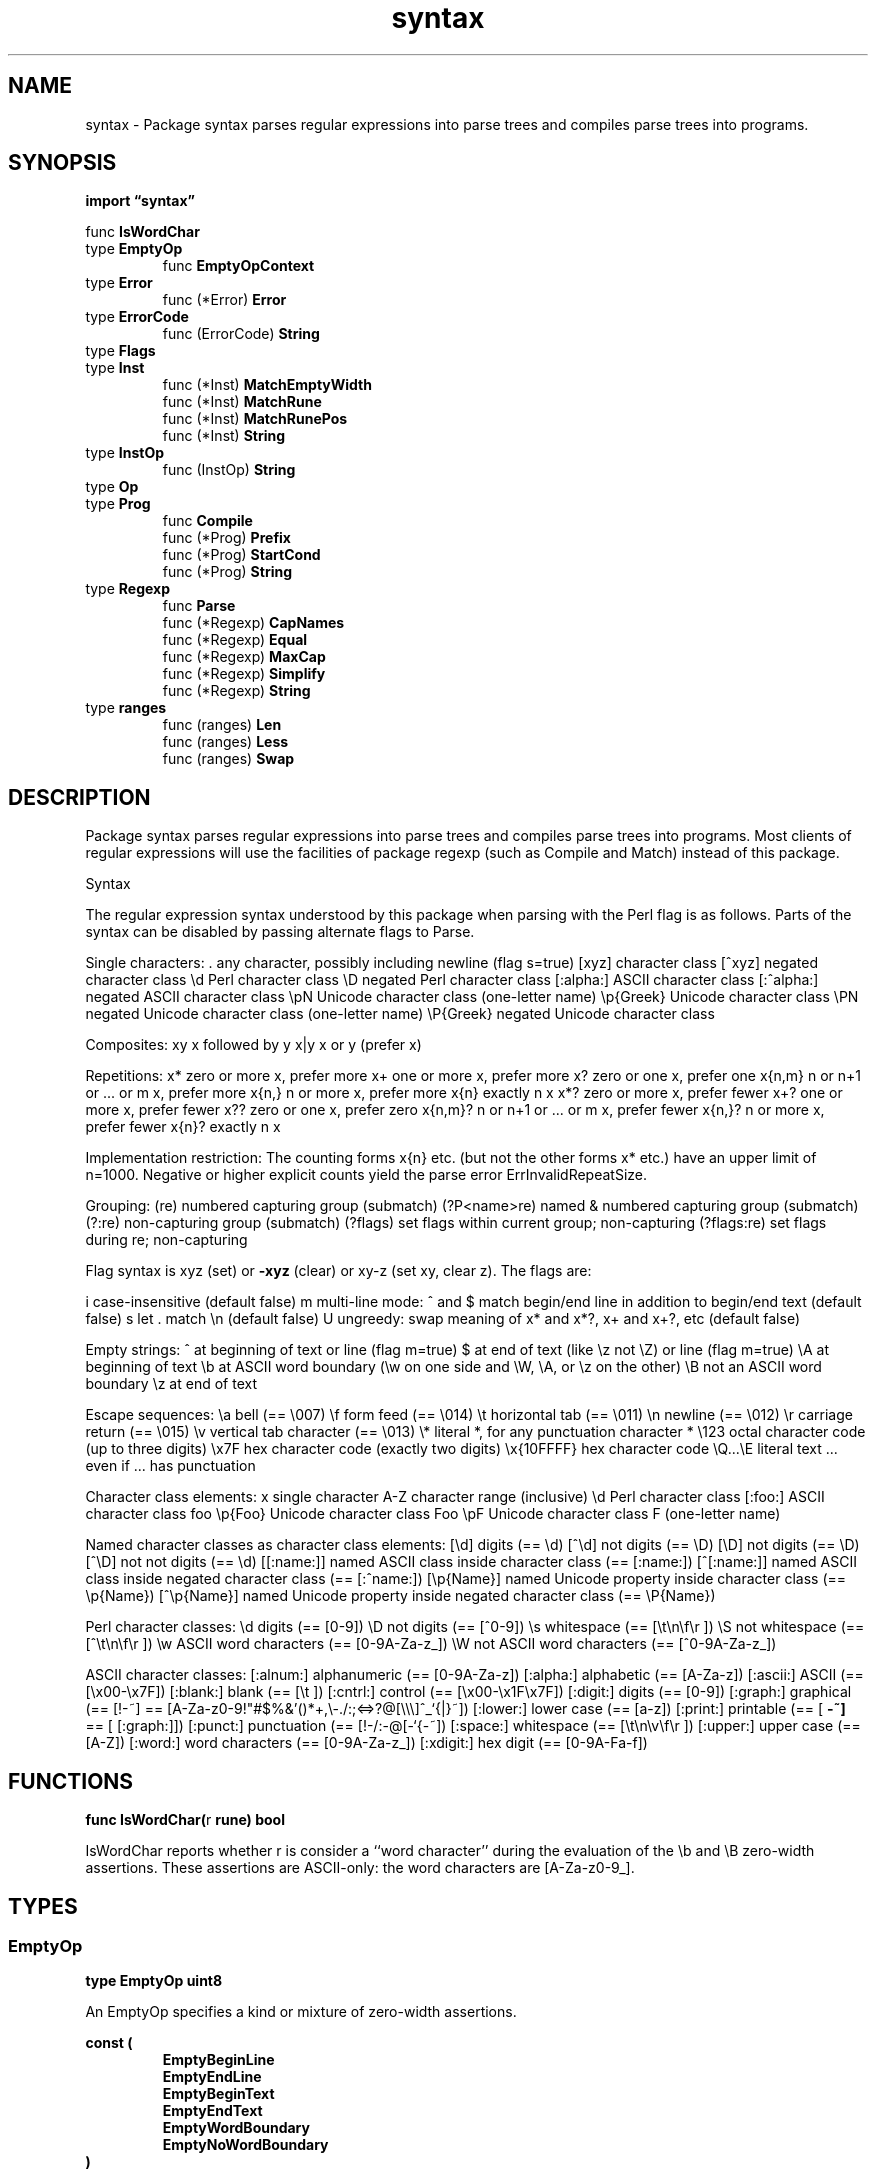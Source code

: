 .\"    Automatically generated by mango(1)
.TH "syntax" 3 "2014-11-26" "version 2014-11-26" "Go Packages"
.SH "NAME"
syntax \- Package syntax parses regular expressions into parse trees and compiles
parse trees into programs.
.SH "SYNOPSIS"
.B import \*(lqsyntax\(rq
.sp
.RB "func " IsWordChar
.sp 0
.RB "type " EmptyOp
.sp 0
.RS
.RB "func " EmptyOpContext
.sp 0
.RE
.RB "type " Error
.sp 0
.RS
.RB "func (*Error) " Error
.sp 0
.RE
.RB "type " ErrorCode
.sp 0
.RS
.RB "func (ErrorCode) " String
.sp 0
.RE
.RB "type " Flags
.sp 0
.RB "type " Inst
.sp 0
.RS
.RB "func (*Inst) " MatchEmptyWidth
.sp 0
.RB "func (*Inst) " MatchRune
.sp 0
.RB "func (*Inst) " MatchRunePos
.sp 0
.RB "func (*Inst) " String
.sp 0
.RE
.RB "type " InstOp
.sp 0
.RS
.RB "func (InstOp) " String
.sp 0
.RE
.RB "type " Op
.sp 0
.RB "type " Prog
.sp 0
.RS
.RB "func " Compile
.sp 0
.RB "func (*Prog) " Prefix
.sp 0
.RB "func (*Prog) " StartCond
.sp 0
.RB "func (*Prog) " String
.sp 0
.RE
.RB "type " Regexp
.sp 0
.RS
.RB "func " Parse
.sp 0
.RB "func (*Regexp) " CapNames
.sp 0
.RB "func (*Regexp) " Equal
.sp 0
.RB "func (*Regexp) " MaxCap
.sp 0
.RB "func (*Regexp) " Simplify
.sp 0
.RB "func (*Regexp) " String
.sp 0
.RE
.RB "type " ranges
.sp 0
.RS
.RB "func (ranges) " Len
.sp 0
.RB "func (ranges) " Less
.sp 0
.RB "func (ranges) " Swap
.sp 0
.RE
.SH "DESCRIPTION"
Package syntax parses regular expressions into parse trees and compiles parse trees into programs. 
Most clients of regular expressions will use the facilities of package regexp (such as Compile and Match) instead of this package. 
.PP
Syntax 
.PP
The regular expression syntax understood by this package when parsing with the Perl flag is as follows. 
Parts of the syntax can be disabled by passing alternate flags to Parse. 
.PP
Single characters: \&. 
any character, possibly including newline (flag s=true) [xyz] character class [^xyz] negated character class \ed Perl character class \eD negated Perl character class [:alpha:] ASCII character class [:^alpha:] negated ASCII character class \epN Unicode character class (one\-letter name) \ep{Greek} Unicode character class \ePN negated Unicode character class (one\-letter name) \eP{Greek} negated Unicode character class 
.PP
Composites: xy x followed by y x|y x or y (prefer x) 
.PP
Repetitions: x* zero or more x, prefer more x+ one or more x, prefer more x? 
zero or one x, prefer one x{n,m} n or n+1 or \&... 
or m x, prefer more x{n,} n or more x, prefer more x{n} exactly n x x*? 
zero or more x, prefer fewer x+? 
one or more x, prefer fewer x?? 
zero or one x, prefer zero x{n,m}? 
n or n+1 or \&... 
or m x, prefer fewer x{n,}? 
n or more x, prefer fewer x{n}? 
exactly n x 
.PP
Implementation restriction: The counting forms x{n} etc. 
(but not the other forms x* etc.) have an upper limit of n=1000. 
Negative or higher explicit counts yield the parse error ErrInvalidRepeatSize. 
.PP
Grouping: (re) numbered capturing group (submatch) (?P<name>re) named & numbered capturing group (submatch) (?:re) non\-capturing group (submatch) (?flags) set flags within current group; non\-capturing (?flags:re) set flags during re; non\-capturing 
.PP
Flag syntax is xyz (set) or 
.B \-xyz
(clear) or xy\-z (set xy, clear z). 
The flags are:    
.PP
i case\-insensitive (default false) m multi\-line mode: ^ and $ match begin/end line in addition to begin/end text (default false) s let \&. match \en (default false) U ungreedy: swap meaning of x* and x*?, x+ and x+?, etc (default false) 
.PP
Empty strings: ^ at beginning of text or line (flag m=true) $ at end of text (like \ez not \eZ) or line (flag m=true) \eA at beginning of text \eb at ASCII word boundary (\ew on one side and \eW, \eA, or \ez on the other) \eB not an ASCII word boundary \ez at end of text 
.PP
Escape sequences: \ea bell (== \e007) \ef form feed (== \e014) \et horizontal tab (== \e011) \en newline (== \e012) \er carriage return (== \e015) \ev vertical tab character (== \e013) \e* literal *, for any punctuation character * \e123 octal character code (up to three digits) \ex7F hex character code (exactly two digits) \ex{10FFFF} hex character code \eQ...\eE literal text \&... 
even if \&... 
has punctuation 
.PP
Character class elements: x single character A\-Z character range (inclusive) \ed Perl character class [:foo:] ASCII character class foo \ep{Foo} Unicode character class Foo \epF Unicode character class F (one\-letter name) 
.PP
Named character classes as character class elements: [\ed] digits (== \ed) [^\ed] not digits (== \eD) [\eD] not digits (== \eD) [^\eD] not not digits (== \ed) [[:name:]] named ASCII class inside character class (== [:name:]) [^[:name:]] named ASCII class inside negated character class (== [:^name:]) [\ep{Name}] named Unicode property inside character class (== \ep{Name}) [^\ep{Name}] named Unicode property inside negated character class (== \eP{Name}) 
.PP
Perl character classes: \ed digits (== [0\-9]) \eD not digits (== [^0\-9]) \es whitespace (== [\et\en\ef\er ]) \eS not whitespace (== [^\et\en\ef\er ]) \ew ASCII word characters (== [0\-9A\-Za\-z_]) \eW not ASCII word characters (== [^0\-9A\-Za\-z_]) 
.PP
ASCII character classes: [:alnum:] alphanumeric (== [0\-9A\-Za\-z]) [:alpha:] alphabetic (== [A\-Za\-z]) [:ascii:] ASCII (== [\ex00\-\ex7F]) [:blank:] blank (== [\et ]) [:cntrl:] control (== [\ex00\-\ex1F\ex7F]) [:digit:] digits (== [0\-9]) [:graph:] graphical (== [!\-~] == [A\-Za\-z0\-9!"#$%&'()*+,\e\-./:;<=>?@[\e\e\e]^_`{|}~]) [:lower:] lower case (== [a\-z]) [:print:] printable (== [ 
.B \-~]
== [ [:graph:]]) [:punct:] punctuation (== [!\-/:\-@[\-`{\-~]) [:space:] whitespace (== [\et\en\ev\ef\er ]) [:upper:] upper case (== [A\-Z]) [:word:] word characters (== [0\-9A\-Za\-z_]) [:xdigit:] hex digit (== [0\-9A\-Fa\-f]) 
.SH "FUNCTIONS"
.PP
.BR "func IsWordChar(" "r" " rune) bool"
.PP
IsWordChar reports whether r is consider a ``word character'' during the evaluation of the \eb and \eB zero\-width assertions. 
These assertions are ASCII\-only: the word characters are [A\-Za\-z0\-9_]. 
.SH "TYPES"
.SS "EmptyOp"
.B type EmptyOp uint8
.PP
An EmptyOp specifies a kind or mixture of zero\-width assertions. 
.PP
.B const (
.RS
.B EmptyBeginLine 
.sp 0
.B EmptyEndLine 
.sp 0
.B EmptyBeginText 
.sp 0
.B EmptyEndText 
.sp 0
.B EmptyWordBoundary 
.sp 0
.B EmptyNoWordBoundary 
.sp 0
.RE
.B )
.PP
.BR "func EmptyOpContext(" "r1" ", " "r2" " rune) EmptyOp"
.PP
EmptyOpContext returns the zero\-width assertions satisfied at the position between the runes r1 and r2. 
Passing r1 == 
.B \-1
indicates that the position is at the beginning of the text. 
Passing r2 == 
.B \-1
indicates that the position is at the end of the text. 
.SS "Error"
.B type Error struct {
.RS
.B Code ErrorCode
.sp 0
.B Expr string
.RE
.B }
.PP
An Error describes a failure to parse a regular expression and gives the offending expression. 
.PP
.BR "func (*Error) Error() string"
.SS "ErrorCode"
.B type ErrorCode string
.PP
An ErrorCode describes a failure to parse a regular expression. 
.PP
.B const (
.RS
.B ErrInternalError 
.sp 0
.B ErrInvalidCharClass 
.sp 0
.B ErrInvalidCharRange 
.sp 0
.B ErrInvalidEscape 
.sp 0
.B ErrInvalidNamedCapture 
.sp 0
.B ErrInvalidPerlOp 
.sp 0
.B ErrInvalidRepeatOp 
.sp 0
.B ErrInvalidRepeatSize 
.sp 0
.B ErrInvalidUTF8 
.sp 0
.B ErrMissingBracket 
.sp 0
.B ErrMissingParen 
.sp 0
.B ErrMissingRepeatArgument 
.sp 0
.B ErrTrailingBackslash 
.sp 0
.B ErrUnexpectedParen 
.sp 0
.RE
.B )
.PP
.BR "func (ErrorCode) String() string"
.SS "Flags"
.B type Flags uint16
.PP
Flags control the behavior of the parser and record information about regexp context. 
.PP
.B const (
.RS
.B FoldCase 
.sp 0
.B Literal 
.sp 0
.B ClassNL 
.sp 0
.B DotNL 
.sp 0
.B OneLine 
.sp 0
.B NonGreedy 
.sp 0
.B PerlX 
.sp 0
.B UnicodeGroups 
.sp 0
.B WasDollar 
.sp 0
.B Simple 
.sp 0
.B MatchNL 
.sp 0
.B Perl 
.sp 0
.B POSIX 
.sp 0
.RE
.B )
.SS "Inst"
.B type Inst struct {
.RS
.B Op InstOp
.sp 0
.B Out uint32
.sp 0
.B Arg uint32
.sp 0
.B Rune []rune
.RE
.B }
.PP
An Inst is a single instruction in a regular expression program. 
.PP
.BR "func (*Inst) MatchEmptyWidth(" "before" " rune, " "after" " rune) bool"
.PP
MatchEmptyWidth returns true if the instruction matches an empty string between the runes before and after. 
It should only be called when i.Op == InstEmptyWidth. 
.PP
.BR "func (*Inst) MatchRune(" "r" " rune) bool"
.PP
MatchRune returns true if the instruction matches (and consumes) r. 
It should only be called when i.Op == InstRune. 
.PP
.BR "func (*Inst) MatchRunePos(" "r" " rune) int"
.PP
MatchRunePos checks whether the instruction matches (and consumes) r. 
If so, MatchRunePos returns the index of the matching rune pair (or, when len(i.Rune) == 1, rune singleton). 
If not, MatchRunePos returns 
.B \-1.
MatchRunePos should only be called when i.Op == InstRune. 
.PP
.BR "func (*Inst) String() string"
.SS "InstOp"
.B type InstOp uint8
.PP
An InstOp is an instruction opcode. 
.PP
.B const (
.RS
.B InstAlt 
.sp 0
.B InstAltMatch 
.sp 0
.B InstCapture 
.sp 0
.B InstEmptyWidth 
.sp 0
.B InstMatch 
.sp 0
.B InstFail 
.sp 0
.B InstNop 
.sp 0
.B InstRune 
.sp 0
.B InstRune1 
.sp 0
.B InstRuneAny 
.sp 0
.B InstRuneAnyNotNL 
.sp 0
.RE
.B )
.PP
.BR "func (InstOp) String() string"
.SS "Op"
.B type Op uint8
.PP
An Op is a single regular expression operator. 
.PP
.B const (
.RS
.B OpNoMatch 
.sp 0
.B OpEmptyMatch 
.sp 0
.B OpLiteral 
.sp 0
.B OpCharClass 
.sp 0
.B OpAnyCharNotNL 
.sp 0
.B OpAnyChar 
.sp 0
.B OpBeginLine 
.sp 0
.B OpEndLine 
.sp 0
.B OpBeginText 
.sp 0
.B OpEndText 
.sp 0
.B OpWordBoundary 
.sp 0
.B OpNoWordBoundary 
.sp 0
.B OpCapture 
.sp 0
.B OpStar 
.sp 0
.B OpPlus 
.sp 0
.B OpQuest 
.sp 0
.B OpRepeat 
.sp 0
.B OpConcat 
.sp 0
.B OpAlternate 
.sp 0
.RE
.B )
.sp 0
.PP
.B const 
.B 
.sp 0
.SS "Prog"
.B type Prog struct {
.RS
.B Inst []Inst
.sp 0
.B Start int
.sp 0
.B NumCap int
.RE
.B }
.PP
A Prog is a compiled regular expression program. 
.PP
.BR "func Compile(" "re" " *Regexp) (*Prog, error)"
.PP
Compile compiles the regexp into a program to be executed. 
The regexp should have been simplified already (returned from re.Simplify). 
.PP
.BR "func (*Prog) Prefix() (" "prefix" " string, " "complete" " bool)"
.PP
Prefix returns a literal string that all matches for the regexp must start with. 
Complete is true if the prefix is the entire match. 
.PP
.BR "func (*Prog) StartCond() EmptyOp"
.PP
StartCond returns the leading empty\-width conditions that must be true in any match. 
It returns 
.BR ^EmptyOp (0)
if no matches are possible. 
.PP
.BR "func (*Prog) String() string"
.SS "Regexp"
.B type Regexp struct {
.RS
.B Op Op
.sp 0
.B Flags Flags
.sp 0
.B Sub []*Regexp
.sp 0
.B Sub0 []*Regexp
.sp 0
.B Rune []rune
.sp 0
.B Rune0 []rune
.sp 0
.B Min, Max int
.sp 0
.B Cap int
.sp 0
.B Name string
.RE
.B }
.PP
A Regexp is a node in a regular expression syntax tree. 
.PP
.BR "func Parse(" "s" " string, " "flags" " Flags) (*Regexp, error)"
.PP
Parse parses a regular expression string s, controlled by the specified Flags, and returns a regular expression parse tree. 
The syntax is described in the top\-level comment. 
.PP
.BR "func (*Regexp) CapNames() []string"
.PP
CapNames walks the regexp to find the names of capturing groups. 
.PP
.BR "func (*Regexp) Equal(" "y" " *Regexp) bool"
.PP
Equal returns true if x and y have identical structure. 
.PP
.BR "func (*Regexp) MaxCap() int"
.PP
MaxCap walks the regexp to find the maximum capture index. 
.PP
.BR "func (*Regexp) Simplify() *Regexp"
.PP
Simplify returns a regexp equivalent to re but without counted repetitions and with various other simplifications, such as rewriting /(?:a+)+/ to /a+/. 
The resulting regexp will execute correctly but its string representation will not produce the same parse tree, because capturing parentheses may have been duplicated or removed. 
For example, the simplified form for /(x){1,2}/ is /(x)(x)?/ but both parentheses capture as $1. 
The returned regexp may share structure with or be the original. 
.PP
.BR "func (*Regexp) String() string"
.SS "ranges"
.B type ranges struct {
.RS
.sp 0
.B //contains unexported fields.
.RE
.B }
.PP
ranges implements sort.Interface on a []rune. 
The choice of receiver type definition is strange but avoids an allocation since we already have a *[]rune. 
.PP
.BR "func (ranges) Len() int"
.PP
.BR "func (ranges) Less(" "i" ", " "j" " int) bool"
.PP
.BR "func (ranges) Swap(" "i" ", " "j" " int)"
.SH "SEE ALSO"
.BR ^EmptyOp (0)
